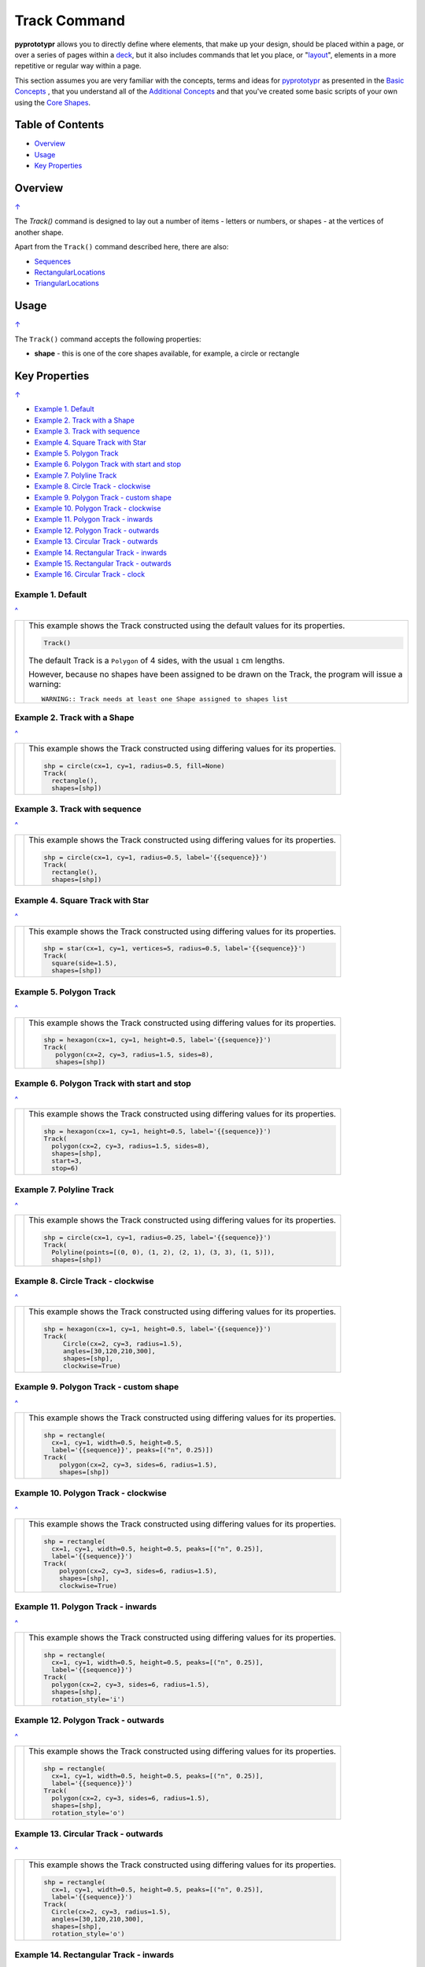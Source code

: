 =============
Track Command
=============

**pyprototypr** allows you to directly define where elements, that make up
your design, should be placed within a page, or over a series of pages
within a `deck <card_decks.rst>`_, but it also includes commands that let you
place, or "`layout <layouts.rst>`_", elements in a more repetitive or regular
way within a page.

This section assumes you are very familiar with the concepts, terms and
ideas for `pyprototypr <index.rst>`_ as presented in the
`Basic Concepts <basic_concepts.rst>`_ , that you understand all of the
`Additional Concepts <additional_concepts.rst>`_
and that you've created some basic scripts of your own using the
`Core Shapes <core_shapes.rst>`_.

.. _table-of-contents:

Table of Contents
=================

- `Overview`_
- `Usage`_
- `Key Properties`_


Overview
========
`↑ <table-of-contents_>`_

The `Track()` command is designed to lay out a number of items - letters or
numbers, or shapes - at the vertices of another shape.

Apart from the ``Track()`` command described here, there are also:

- `Sequences <layouts_sequence.rst>`_
- `RectangularLocations <layouts_rectangular.rst>`_
- `TriangularLocations <layouts_triangular.rst>`_


Usage
=====
`↑ <table-of-contents_>`_

The ``Track()`` command accepts the following properties:

- **shape** - this is one of the core shapes available, for example, a circle
  or rectangle


.. _key-properties:

Key Properties
==============
`↑ <table-of-contents_>`_

- `Example 1. Default`_
- `Example 2. Track with a Shape`_
- `Example 3. Track with sequence`_
- `Example 4. Square Track with Star`_
- `Example 5. Polygon Track`_
- `Example 6. Polygon Track with start and stop`_
- `Example 7. Polyline Track`_
- `Example 8. Circle Track - clockwise`_
- `Example 9. Polygon Track - custom shape`_
- `Example 10. Polygon Track - clockwise`_
- `Example 11. Polygon Track - inwards`_
- `Example 12. Polygon Track - outwards`_
- `Example 13. Circular Track - outwards`_
- `Example 14. Rectangular Track - inwards`_
- `Example 15. Rectangular Track - outwards`_
- `Example 16. Circular Track - clock`_


Example 1. Default
------------------
`^ <key-properties_>`_

.. |tk1| image:: images/tracks/track_default.png
   :width: 330

===== ======
|tk1| This example shows the Track constructed using the default values for
      its properties.

      .. code:: python

          Track()

      The default Track is a ``Polygon`` of 4 sides, with the usual ``1`` cm
      lengths.

      However, because no shapes have been assigned to be drawn on
      the Track, the program will issue a warning::

        WARNING:: Track needs at least one Shape assigned to shapes list


===== ======


Example 2. Track with a Shape
-----------------------------
`^ <key-properties_>`_

.. |tk2| image:: images/tracks/track_default_circle.png
   :width: 330

===== ======
|tk2| This example shows the Track constructed using differing values for
      its properties.

      .. code:: python

        shp = circle(cx=1, cy=1, radius=0.5, fill=None)
        Track(
          rectangle(),
          shapes=[shp])


===== ======


Example 3. Track with sequence
------------------------------
`^ <key-properties_>`_

.. |tk3| image:: images/tracks/track_default_count.png
   :width: 330

===== ======
|tk3| This example shows the Track constructed using differing values for
      its properties.

      .. code:: python

        shp = circle(cx=1, cy=1, radius=0.5, label='{{sequence}}')
        Track(
          rectangle(),
          shapes=[shp])


===== ======


Example 4. Square Track with Star
---------------------------------
`^ <key-properties_>`_

.. |tk4| image:: images/tracks/track_square_star.png
   :width: 330

===== ======
|tk4| This example shows the Track constructed using differing values for
      its properties.

      .. code:: python

        shp = star(cx=1, cy=1, vertices=5, radius=0.5, label='{{sequence}}')
        Track(
          square(side=1.5),
          shapes=[shp])

===== ======


Example 5. Polygon Track
------------------------
`^ <key-properties_>`_

.. |tk5| image:: images/tracks/track_polygon_hex.png
   :width: 330

===== ======
|tk5| This example shows the Track constructed using differing values for
      its properties.

      .. code:: python

        shp = hexagon(cx=1, cy=1, height=0.5, label='{{sequence}}')
        Track(
           polygon(cx=2, cy=3, radius=1.5, sides=8),
           shapes=[shp])


===== ======


Example 6. Polygon Track with start and stop
--------------------------------------------
`^ <key-properties_>`_

.. |tk6| image:: images/tracks/track_polygon_hex_stop.png
   :width: 330

===== ======
|tk6| This example shows the Track constructed using differing values for
      its properties.

      .. code:: python

        shp = hexagon(cx=1, cy=1, height=0.5, label='{{sequence}}')
        Track(
          polygon(cx=2, cy=3, radius=1.5, sides=8),
          shapes=[shp],
          start=3,
          stop=6)


===== ======


Example 7. Polyline Track
-------------------------
`^ <key-properties_>`_

.. |tk7| image:: images/tracks/track_polyline.png
   :width: 330

===== ======
|tk7| This example shows the Track constructed using differing values for
      its properties.

      .. code:: python

        shp = circle(cx=1, cy=1, radius=0.25, label='{{sequence}}')
        Track(
          Polyline(points=[(0, 0), (1, 2), (2, 1), (3, 3), (1, 5)]),
          shapes=[shp])


===== ======


Example 8. Circle Track - clockwise
-----------------------------------
`^ <key-properties_>`_

.. |tk8| image:: images/tracks/track_circle.png
   :width: 330

===== ======
|tk8| This example shows the Track constructed using differing values for
      its properties.

      .. code:: python

        shp = hexagon(cx=1, cy=1, height=0.5, label='{{sequence}}')
        Track(
             Circle(cx=2, cy=3, radius=1.5),
             angles=[30,120,210,300],
             shapes=[shp],
             clockwise=True)

===== ======


Example 9. Polygon Track - custom shape
---------------------------------------
`^ <key-properties_>`_

.. |tk9| image:: images/tracks/track_polygon_six.png
   :width: 330

===== ======
|tk9| This example shows the Track constructed using differing values for
      its properties.

      .. code:: python

        shp = rectangle(
          cx=1, cy=1, width=0.5, height=0.5,
          label='{{sequence}}', peaks=[("n", 0.25)])
        Track(
            polygon(cx=2, cy=3, sides=6, radius=1.5),
            shapes=[shp])


===== ======


Example 10. Polygon Track - clockwise
-------------------------------------
`^ <key-properties_>`_

.. |tc0| image:: images/tracks/track_polygon_anti.png
   :width: 330

===== ======
|tc0| This example shows the Track constructed using differing values for
      its properties.

      .. code:: python

        shp = rectangle(
          cx=1, cy=1, width=0.5, height=0.5, peaks=[("n", 0.25)],
          label='{{sequence}}')
        Track(
            polygon(cx=2, cy=3, sides=6, radius=1.5),
            shapes=[shp],
            clockwise=True)


===== ======


Example 11. Polygon Track - inwards
-----------------------------------
`^ <key-properties_>`_

.. |tc1| image:: images/tracks/track_polygon_rotate_i.png
   :width: 330

===== ======
|tc1| This example shows the Track constructed using differing values for
      its properties.

      .. code:: python

        shp = rectangle(
          cx=1, cy=1, width=0.5, height=0.5, peaks=[("n", 0.25)],
          label='{{sequence}}')
        Track(
          polygon(cx=2, cy=3, sides=6, radius=1.5),
          shapes=[shp],
          rotation_style='i')


===== ======


Example 12. Polygon Track - outwards
------------------------------------
`^ <key-properties_>`_

.. |tc2| image:: images/tracks/track_polygon_rotate_o.png
   :width: 330

===== ======
|tc2| This example shows the Track constructed using differing values for
      its properties.

      .. code:: python

        shp = rectangle(
          cx=1, cy=1, width=0.5, height=0.5, peaks=[("n", 0.25)],
          label='{{sequence}}')
        Track(
          polygon(cx=2, cy=3, sides=6, radius=1.5),
          shapes=[shp],
          rotation_style='o')


===== ======


Example 13. Circular Track - outwards
-------------------------------------
`^ <key-properties_>`_

.. |tc3| image:: images/tracks/track_circle_rotate_o.png
   :width: 330

===== ======
|tc3| This example shows the Track constructed using differing values for
      its properties.

      .. code:: python

        shp = rectangle(
          cx=1, cy=1, width=0.5, height=0.5, peaks=[("n", 0.25)],
          label='{{sequence}}')
        Track(
          Circle(cx=2, cy=3, radius=1.5),
          angles=[30,120,210,300],
          shapes=[shp],
          rotation_style='o')


===== ======

Example 14. Rectangular Track - inwards
---------------------------------------
`^ <key-properties_>`_

.. |tc4| image:: images/tracks/track_square_rotate_i.png
   :width: 330

===== ======
|tc4| This example shows the Track constructed using differing values for
      its properties.

      .. code:: python

        shp = rectangle(
          cx=1, cy=1, width=0.5, height=0.5, peaks=[("n", 0.25)],
          label='{{sequence}}')
        Track(
          Rectangle(cx=2, cy=3, height=2, width=2),
          shapes=[shp],
          rotation_style='i')

===== ======


Example 15. Rectangular Track - outwards
----------------------------------------
`^ <key-properties_>`_

.. |tc5| image:: images/tracks/track_square_rotate_o.png
   :width: 330

===== ======
|tc5| This example shows the Track constructed using differing values for
      its properties.

      .. code:: python

        shp = rectangle(
          cx=1, cy=1, width=0.5, height=0.5, peaks=[("n", 0.25)],
          label='{{sequence}}')
        Track(
          Rectangle(cx=2, cy=3, height=2, width=2),
          shapes=[shp],
          rotation_style='o')


===== ======


Example 16. Circular Track - clock
----------------------------------
`^ <key-properties_>`_

.. |tc6| image:: images/tracks/track_clock.png
   :width: 330

===== ======
|tc6| This example shows the Track constructed using differing values for
      its properties.

      .. code:: python

        Circle(cx=2, cy=3, radius=1.8, stroke_width=2, dot=0.1)

        shp = circle(
          cx=1, cy=1, radius=0.25, stroke=white,
          label='{{sequence}}', label_stroke=black)
        Track(
          circle(cx=2, cy=3, radius=1.5),
          angles=[60,90,120,150,180,210,240,270,300,330,0,30],
          shapes=[shp],
          rotation_style='o',
          clockwise=True)


===== ======
